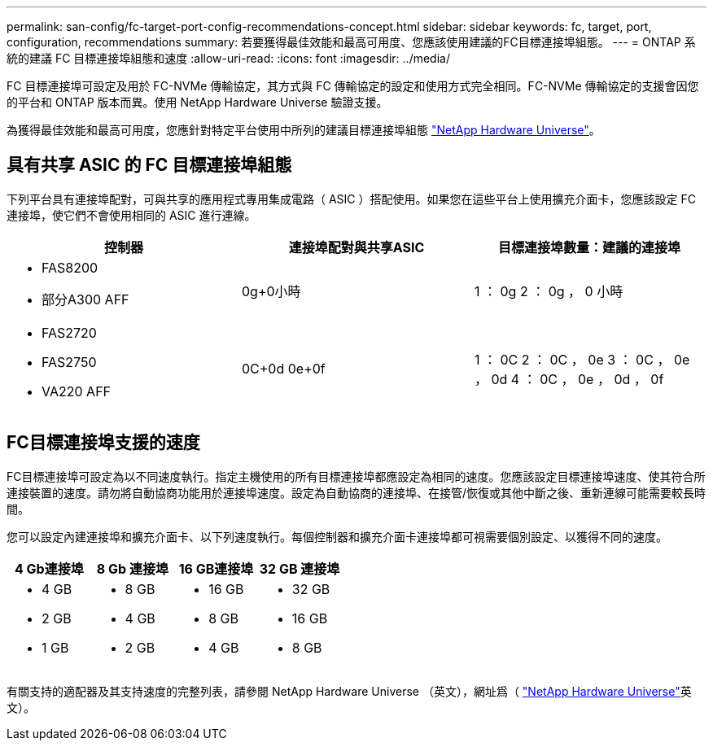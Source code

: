 ---
permalink: san-config/fc-target-port-config-recommendations-concept.html 
sidebar: sidebar 
keywords: fc, target, port, configuration, recommendations 
summary: 若要獲得最佳效能和最高可用度、您應該使用建議的FC目標連接埠組態。 
---
= ONTAP 系統的建議 FC 目標連接埠組態和速度
:allow-uri-read: 
:icons: font
:imagesdir: ../media/


[role="lead"]
FC 目標連接埠可設定及用於 FC-NVMe 傳輸協定，其方式與 FC 傳輸協定的設定和使用方式完全相同。FC-NVMe 傳輸協定的支援會因您的平台和 ONTAP 版本而異。使用 NetApp Hardware Universe 驗證支援。

為獲得最佳效能和最高可用度，您應針對特定平台使用中所列的建議目標連接埠組態 https://hwu.netapp.com["NetApp Hardware Universe"^]。



== 具有共享 ASIC 的 FC 目標連接埠組態

下列平台具有連接埠配對，可與共享的應用程式專用集成電路（ ASIC ）搭配使用。如果您在這些平台上使用擴充介面卡，您應該設定 FC 連接埠，使它們不會使用相同的 ASIC 進行連線。

[cols="3*"]
|===
| 控制器 | 連接埠配對與共享ASIC | 目標連接埠數量：建議的連接埠 


 a| 
* FAS8200
* 部分A300 AFF

 a| 
0g+0小時
 a| 
1 ： 0g 2 ： 0g ， 0 小時



 a| 
* FAS2720
* FAS2750
* VA220 AFF

 a| 
0C+0d 0e+0f
 a| 
1 ： 0C 2 ： 0C ， 0e 3 ： 0C ， 0e ， 0d 4 ： 0C ， 0e ， 0d ， 0f

|===


== FC目標連接埠支援的速度

FC目標連接埠可設定為以不同速度執行。指定主機使用的所有目標連接埠都應設定為相同的速度。您應該設定目標連接埠速度、使其符合所連接裝置的速度。請勿將自動協商功能用於連接埠速度。設定為自動協商的連接埠、在接管/恢復或其他中斷之後、重新連線可能需要較長時間。

您可以設定內建連接埠和擴充介面卡、以下列速度執行。每個控制器和擴充介面卡連接埠都可視需要個別設定、以獲得不同的速度。

[cols="4*"]
|===
| 4 Gb連接埠 | 8 Gb 連接埠 | 16 GB連接埠 | 32 GB 連接埠 


 a| 
* 4 GB
* 2 GB
* 1 GB

 a| 
* 8 GB
* 4 GB
* 2 GB

 a| 
* 16 GB
* 8 GB
* 4 GB

 a| 
* 32 GB
* 16 GB
* 8 GB


|===
有關支持的適配器及其支持速度的完整列表，請參閱 NetApp Hardware Universe （英文），網址爲（ https://hwu.netapp.com["NetApp Hardware Universe"^]英文）。
